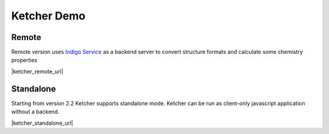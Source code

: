﻿Ketcher Demo
============

Remote
------

Remote version uses  `Indigo Service <../indigo/service/index.html>`__ as a backend server to convert structure formats and calculate some chemistry properties

|ketcher_remote_url|

.. |ketcher_remote_url| raw:: html

   <a href="/KetcherDemo/index.html?api_path=/v2" target="_blank">Ketcher Remote Latest</a>    

Standalone
----------

Starting from version 2.2 Ketcher supports standalone mode. Ketcher can be run as client-only javascript application without a backend.

|ketcher_standalone_url|

.. |ketcher_standalone_url| raw:: html

   <a href="/KetcherDemoSA/index.html" target="_blank">Ketcher Standalone Lastest</a>    



